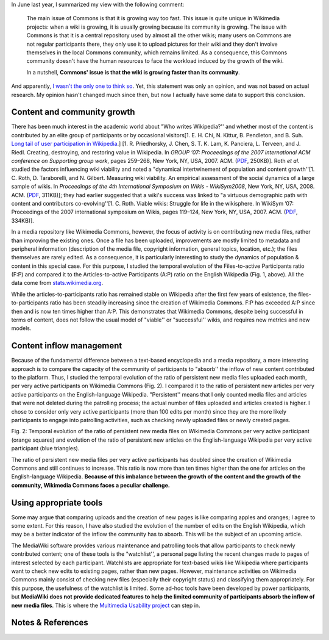 .. title: Temporal evolution of the content & participants of Wikimedia Commons
.. slug: evolution-content-participants-wikimedia-commons-wikipedia
.. date: 2010-03-28 23:57:27
.. tags: Multimedia usability,Research,Commons
.. description: 
.. excerpt: As part of the Multimedia Usability project, I am doing a lot of research to better understand how Wikimedia Commons is functioning, and particularly to understand the users & participants of Wikimedia Commons. One side that is of particular interest in my opinion is the demographics and the content dynamics of Commons.
.. wp-status: publish


In June last year, I summarized my view with the following comment:

    The main issue of Commons is that it is growing way too fast. This issue is quite unique in Wikimedia projects: when a wiki is growing, it is usually growing because its community is growing. The issue with Commons is that it is a central repository used by almost all the other wikis; many users on Commons are not regular participants there, they only use it to upload pictures for their wiki and they don't involve themselves in the local Commons community, which remains limited. As a consequence, this Commons community doesn't have the human resources to face the workload induced by the growth of the wiki.

    In a nutshell, **Commons' issue is that the wiki is growing faster than its community**.

And apparently, `I wasn't the only one to think so <http://guillaumepaumier.com/2009/06/30/ten-features-that-would-dramatically-improve-wikimedia-commons/comment-page-1/#comment-10>`__. Yet, this statement was only an opinion, and was not based on actual research. My opinion hasn't changed much since then, but now I actually have some data to support this conclusion.

Content and community growth
============================

There has been much interest in the academic world about "Who writes Wikipedia?'' and whether most of the content is contributed by an elite group of participants or by occasional visitors[1. E. H. Chi, N. Kittur, B. Pendleton, and B. Suh. `Long tail of user participation in Wikipedia <http://asc-parc.blogspot.com/2007/05/long-tail-and-power-law-graphs-of-user.html>`__.] [1. R. Priedhorsky, J. Chen, S. T. K. Lam, K. Panciera, L. Terveen, and J. Riedl. Creating, destroying, and restoring value in Wikipedia. In *GROUP ’07: Proceedings of the 2007 international ACM conference on Supporting group work*, pages 259–268, New York, NY, USA, 2007. ACM. (`PDF <http://www-users.cs.umn.edu/~reid/papers/group282-priedhorsky.pdf>`__, 250KB)]. Roth *et al.* studied the factors influencing wiki viability and noted a "dynamical intertwinement of population and content growth''[1. C. Roth, D. Taraborelli, and N. Gilbert. Measuring wiki viability. An empirical assessment of the social dynamics of a large sample of wikis. In *Proceedings of the 4th International Symposium on Wikis - WikiSym2008*, New York, NY, USA, 2008. ACM. (`PDF <http://epubs.surrey.ac.uk/cgi/viewcontent.cgi?article=1021&context=cress>`__, 311KB)]; they had earlier suggested that a wiki's success was linked to "a virtuous demographic path with content and contributors co-evolving''[1. C. Roth. Viable wikis: Struggle for life in the wikisphere. In WikiSym ’07: Proceedings of the 2007 international symposium on Wikis, pages 119–124, New York, NY, USA, 2007. ACM. (`PDF <http://www.patres-project.eu/images/4/47/ViableWikis.pdf>`__, 334KB)].

In a media repository like Wikimedia Commons, however, the focus of activity is on contributing new media files, rather than improving the existing ones. Once a file has been uploaded, improvements are mostly limited to metadata and peripheral information (description of the media file, copyright information, general topics, location, etc.); the files themselves are rarely edited. As a consequence, it is particularly interesting to study the dynamics of population & content in this special case. For this purpose, I studied the temporal evolution of the Files-to-active Participants ratio (F:P) and compared it to the Articles-to-active Participants (A:P) ratio on the English Wikipedia (Fig. 1, above). All the data come from `stats.wikimedia.org <http://stats.wikimedia.org>`__.

While the articles-to-participants ratio has remained stable on Wikipedia after the first few years of existence, the files-to-participants ratio has been steadily increasing since the creation of Wikimedia Commons. F:P has exceeded A:P since then and is now ten times higher than A:P. This demonstrates that Wikimedia Commons, despite being successful in terms of content, does not follow the usual model of "viable'' or "successful'' wikis, and requires new metrics and new models.

Content inflow management
=========================

Because of the fundamental difference between a text-based encyclopedia and a media repository, a more interesting approach is to compare the capacity of the community of participants to "absorb'' the inflow of new content contributed to the platform. Thus, I studied the temporal evolution of the ratio of persistent new media files uploaded each month, per very active participants on Wikimedia Commons (Fig. 2). I compared it to the ratio of persistent new articles per very active participants on the English-language Wikipedia. "Persistent'' means that I only counted media files and articles that were not deleted during the patrolling process; the actual number of files uploaded and articles created is higher. I chose to consider only very active participants (more than 100 edits per month) since they are the more likely participants to engage into patrolling activities, such as checking newly uploaded files or newly created pages.

|Fig. 2: Temporal evolution of the ratio of persistent new media files on Wikimedia Commons per very active participant (orange squares) and evolution of the ratio of persistent new articles on the English-language Wikipedia per very active participant (blue triangles).| Fig. 2: Temporal evolution of the ratio of persistent new media files on Wikimedia Commons per very active participant (orange squares) and evolution of the ratio of persistent new articles on the English-language Wikipedia per very active participant (blue triangles).

The ratio of persistent new media files per very active participants has doubled since the creation of Wikimedia Commons and still continues to increase. This ratio is now more than ten times higher than the one for articles on the English-language Wikipedia. **Because of this imbalance between the growth of the content and the growth of the community, Wikimedia Commons faces a peculiar challenge.**

Using appropriate tools
=======================

Some may argue that comparing uploads and the creation of new pages is like comparing apples and oranges; I agree to some extent. For this reason, I have also studied the evolution of the number of edits on the English Wikipedia, which may be a better indicator of the inflow the community has to absorb. This will be the subject of an upcoming article.

The MediaWiki software provides various maintenance and patrolling tools that allow participants to check newly contributed content; one of these tools is the "watchlist'', a personal page listing the recent changes made to pages of interest selected by each participant. Watchlists are appropriate for text-based wikis like Wikipedia where participants want to check new edits to existing pages, rather than new pages. However, maintenance activities on Wikimedia Commons mainly consist of checking new files (especially their copyright status) and classifying them appropriately. For this purpose, the usefulness of the watchlist is limited. Some ad-hoc tools have been developed by power participants, but **MediaWiki does not provide dedicated features to help the limited community of participants absorb the inflow of new media files**. This is where the `Multimedia Usability project <https://guillaumepaumier.com/tag/multimedia-usability/>`__ can step in.

Notes & References
==================

.. |Fig. 2: Temporal evolution of the ratio of persistent new media files on Wikimedia Commons per very active participant (orange squares) and evolution of the ratio of persistent new articles on the English-language Wikipedia per very active participant (blue triangles).| image:: /wp-content/uploads/2010/03/content-inflow-commons-enwp-760x451.png
